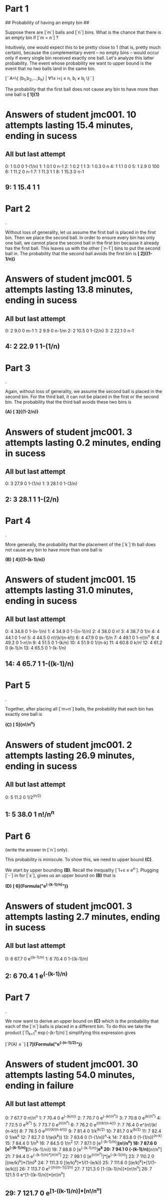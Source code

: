 * Part   1

## Probability of having an empty bin ##

Suppose there are [`m`] balls and [`n`] bins. What is the chance that there is an empty bin if [`m = n`] ?

Intuitively, one would expect this to be pretty close to 1 (that is, pretty much certain), because the complementary event -- no empty bins -- would occur only if every single bin received exactly one ball. Let's analyze this latter probability. The event whose probability we want to upper bound is the event that no two balls land in the same bin.

[``A=\left\{ (b_1,b_2,\ldots,b_n) | \forall 1\leq i<j \leq n, b_i \neq b_j \right\}``]

The probability that the first ball does not cause any bin to have more than one ball is *[  1]{1}*
* Answers of student jmc001. 10 attempts lasting 15.4 minutes, ending in sucess
** All but last attempt
  0:	  1	 0.0	0	1-(1/n)
  1:	  1	 0.1	0	n-1
  2:	  1	 0.2	1	1
  3:	  1	 0.3	0	n
  4:	  1	 1.1	0	0
  5:	  1	 2.9	0	100
  6:	  1	11.2	0	n-1
  7:	  1	11.3	1	1
  8:	  1	15.3	0	n-1
**   9:	  1	15.4	1	1

* Part   2
.

Without loss of generality, let us assume the first ball is placed in the first bin. Then we place the second ball. In order to ensure every bin has only one ball, we cannot place the second ball in the first bin because it already has the first ball. This leaves us with the other [`n-1`] bins to put the second ball in. The probability that the second ball avoids the first bin is *[  2]{(1-1/n)}*
* Answers of student jmc001.  5 attempts lasting 13.8 minutes, ending in sucess
** All but last attempt
  0:	  2	 9.0	0	m-1
  1:	  2	 9.9	0	n-1/m
  2:	  2	10.5	0	1-(2/n)
  3:	  2	22.1	0	n-1
**   4:	  2	22.9	1	1-(1/n)

* Part   3
.

Again, without loss of generality, we assume the second ball is placed in the second bin. For the third ball, it can not be placed in the first or the second bin. The probability that the third ball avoids these two bins is 

*(A)* *[  3]{(1-2/n)}*
* Answers of student jmc001.  3 attempts lasting 0.2 minutes, ending in sucess
** All but last attempt
  0:	  3	27.9	0	1-(1/n)
  1:	  3	28.1	0	1-(3/n)
**   2:	  3	28.1	1	1-(2/n)

* Part   4
.

More generally, the probability that the placement of the [`k`] th ball does not cause any bin to have more than one ball is 

*(B)* *[  4]{(1-(k-1)/n)}*
* Answers of student jmc001. 15 attempts lasting 31.0 minutes, ending in sucess
** All but last attempt
  0:	  4	34.8	0	1-(n-1/n)
  1:	  4	34.9	0	1-((n-1)/n)
  2:	  4	38.0	0	n!
  3:	  4	38.7	0	1/n
  4:	  4	44.1	0	1-n!
  5:	  4	44.5	0	n!/(k!(n-k!))
  6:	  4	47.9	0	(n-1)/n
  7:	  4	49.1	0	1-n!/n^n
  8:	  4	49.2	0	1-n!/n
  9:	  4	51.5	0	1-(k/n)
 10:	  4	51.9	0	1/(n-k)
 11:	  4	60.8	0	k/n!
 12:	  4	61.2	0	(k-1)/n
 13:	  4	65.5	0	1-(k-1/n)
**  14:	  4	65.7	1	1-((k-1)/n)

* Part   5
.

Together, after placing all [`m=n`] balls, the probability that each bin has exactly one ball is 

*(C)* *[  5]{n!/n^n}*
* Answers of student jmc001.  2 attempts lasting 26.9 minutes, ending in sucess
** All but last attempt
  0:	  5	11.2	0	1/2^(n/2)
**   1:	  5	38.0	1	n!/n^n

* Part   6
 (write the answer in [`n`] only).

This probability is miniscule. To show this, we need to upper bound *(C)*.

We start by upper bounding *(B)*.  Recall the inequality [`1+x \leq e^x`]. Plugging [`-\frac{k-1}{n}`] in for [`x`], gives us an upper bound on *(B)*
that is 

*(D)* *[  6]{Formula("e^(-(k-1)/n)")}*
* Answers of student jmc001.  3 attempts lasting 2.7 minutes, ending in sucess
** All but last attempt
  0:	  6	67.7	0	e^((k-1)/n)
  1:	  6	70.4	0	1-((k-1)/n)
**   2:	  6	70.4	1	e^(-(k-1)/n)

* Part   7
.

We now want to derive an upper bound on *(C)* which is the probability that each of the [`n`] balls is placed in a different bin. To do this we take the product [`\prod_{k=1}^n \exp(-(k-1)/n)`] simplifying this expression gives

[`P(A) \leq `] *[  7]{Formula("e^(-(n-1)/2)")}*
* Answers of student jmc001. 30 attempts lasting 54.0 minutes, ending in failure
** All but last attempt
  0:	  7	67.7	0	n!/n^n
  1:	  7	70.4	0	e^(-(k/n))
  2:	  7	70.7	0	e^(-(k!/n^n))
  3:	  7	70.8	0	e^(k!/n^n)
  4:	  7	72.5	0	e^(k^n)
  5:	  7	73.7	0	e^(n!/n^n)
  6:	  7	76.2	0	e^(n!/k!(n-k)!)
  7:	  7	76.4	0	e^(n!/(k!(n-k!))
  8:	  7	76.5	0	e^(n!/(k!(n-k!)))
  9:	  7	81.4	0	1/k^(k/2)
 10:	  7	81.7	0	k^(k/2)
 11:	  7	82.4	0	1/ek^k
 12:	  7	82.7	0	1/(e(k^k))
 13:	  7	83.6	0	(1-(1/n))^n-k
 14:	  7	83.8	0	(1-(1/n))^(n-k)
 15:	  7	84.4	0	1/n^k
 16:	  7	84.5	0	1/n^2
 17:	  7	87.1	0	[e^(-(k-1)/n)]*(n!/n^n)
 18:	  7	87.6	0	[e^(-(k-1)/n)]*[1-((k-1)/n)]
 19:	  7	88.8	0	[e^(-(k-1)/n)]*e^k
 20:	  7	94.1	0	(-(k-1)/n)*[n!/n^n]
 21:	  7	94.4	0	e^{(-(k-1)/n)*[n!/n^n]}
 22:	  7	99.1	0	[e^(n!/n^n)]*[e^(-(k-1)/n)]
 23:	  7	110.2	0	[(ne/k)^k]*(1/n)^k
 24:	  7	111.3	0	[(e/k)^k]*1/(1-(e/k))
 25:	  7	111.6	0	[(e/k)^k]*[1/(1-(e/k))]
 26:	  7	113.7	0	e^(-[m(m-1)]/2n)
 27:	  7	121.3	0	[1-((k-1)/n)]*[n!/n^n]
 28:	  7	121.5	0	e^[1-((k-1)/n)]*[n!/n^n]
**  29:	  7	121.7	0	e^{[1-((k-1)/n)]*[n!/n^n]}

